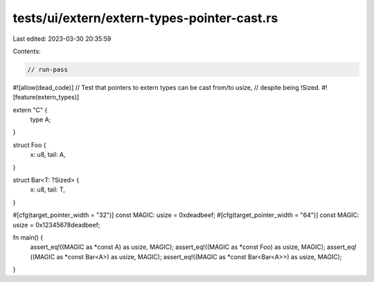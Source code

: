 tests/ui/extern/extern-types-pointer-cast.rs
============================================

Last edited: 2023-03-30 20:35:59

Contents:

.. code-block:: rs

    // run-pass
#![allow(dead_code)]
// Test that pointers to extern types can be cast from/to usize,
// despite being !Sized.
#![feature(extern_types)]

extern "C" {
    type A;
}

struct Foo {
    x: u8,
    tail: A,
}

struct Bar<T: ?Sized> {
    x: u8,
    tail: T,
}

#[cfg(target_pointer_width = "32")]
const MAGIC: usize = 0xdeadbeef;
#[cfg(target_pointer_width = "64")]
const MAGIC: usize = 0x12345678deadbeef;

fn main() {
    assert_eq!((MAGIC as *const A) as usize, MAGIC);
    assert_eq!((MAGIC as *const Foo) as usize, MAGIC);
    assert_eq!((MAGIC as *const Bar<A>) as usize, MAGIC);
    assert_eq!((MAGIC as *const Bar<Bar<A>>) as usize, MAGIC);
}


